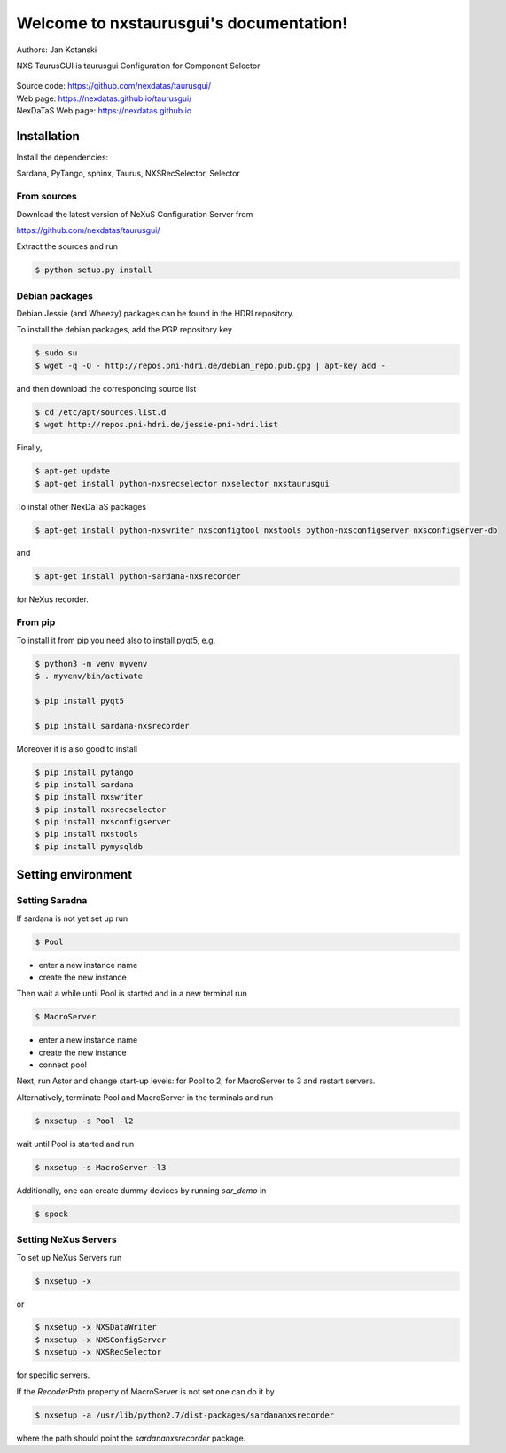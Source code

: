 Welcome to nxstaurusgui's documentation!
========================================


|github workflow|
|docs|
|Pypi Version|
|Python Versions|

.. |github workflow| image:: https://github.com/nexdatas/taurusgui/actions/workflows/tests.yml/badge.svg
   :target: https://github.com/nexdatas/taurusgui/actions
   :alt:

.. |docs| image:: https://img.shields.io/badge/Documentation-webpages-ADD8E6.svg
   :target: https://nexdatas.github.io/taurusgui/index.html
   :alt:

.. |Pypi Version| image:: https://img.shields.io/pypi/v/nxstaurusgui.svg
                  :target: https://pypi.python.org/pypi/nxstaurusgui
                  :alt:

.. |Python Versions| image:: https://img.shields.io/pypi/pyversions/nxstaurusgui.svg
                     :target: https://pypi.python.org/pypi/nxstaurusgui/
                     :alt:



Authors: Jan Kotanski

NXS TaurusGUI is taurusgui Configuration for Component Selector

.. figure:: png/nxstaurusgui.png
   :alt: NeXus Taurus GUI


| Source code: https://github.com/nexdatas/taurusgui/
| Web page: https://nexdatas.github.io/taurusgui/
| NexDaTaS Web page: https://nexdatas.github.io



------------
Installation
------------

Install the dependencies:

|    Sardana, PyTango, sphinx, Taurus, NXSRecSelector, Selector

From sources
^^^^^^^^^^^^

Download the latest version of NeXuS Configuration Server from

|    https://github.com/nexdatas/taurusgui/

Extract the sources and run

.. code-block:: console

	  $ python setup.py install

Debian packages
^^^^^^^^^^^^^^^

Debian Jessie (and Wheezy) packages can be found in the HDRI repository.

To install the debian packages, add the PGP repository key

.. code-block:: console

	  $ sudo su
	  $ wget -q -O - http://repos.pni-hdri.de/debian_repo.pub.gpg | apt-key add -

and then download the corresponding source list

.. code-block:: console

	  $ cd /etc/apt/sources.list.d
	  $ wget http://repos.pni-hdri.de/jessie-pni-hdri.list

Finally,

.. code-block:: console

	  $ apt-get update
	  $ apt-get install python-nxsrecselector nxselector nxstaurusgui

To instal other NexDaTaS packages

.. code-block:: console

	  $ apt-get install python-nxswriter nxsconfigtool nxstools python-nxsconfigserver nxsconfigserver-db

and

.. code-block:: console

	  $ apt-get install python-sardana-nxsrecorder

for NeXus recorder.

From pip
^^^^^^^^

To install it from pip you need also to install pyqt5, e.g.

.. code-block:: console

   $ python3 -m venv myvenv
   $ . myvenv/bin/activate

   $ pip install pyqt5

   $ pip install sardana-nxsrecorder

Moreover it is also good to install

.. code-block:: console

   $ pip install pytango
   $ pip install sardana
   $ pip install nxswriter
   $ pip install nxsrecselector
   $ pip install nxsconfigserver
   $ pip install nxstools
   $ pip install pymysqldb


-------------------
Setting environment
-------------------


Setting Saradna
^^^^^^^^^^^^^^^
If sardana is not yet set up run


.. code-block:: console

	  $ Pool

- enter a new instance name
- create the new instance

Then wait a while until Pool is started and in a new terminal run

.. code-block:: console

	  $ MacroServer

- enter a new instance name
- create the new instance
- connect pool

Next, run Astor and change start-up levels: for Pool to 2,
for MacroServer to 3 and restart servers.

Alternatively, terminate Pool and MacroServer in the terminals and run

.. code-block:: console

          $ nxsetup -s Pool -l2

wait until Pool is started and run

.. code-block:: console

          $ nxsetup -s MacroServer -l3


Additionally, one can create dummy devices by running `sar_demo` in

.. code-block:: console

	  $ spock



Setting NeXus Servers
^^^^^^^^^^^^^^^^^^^^^

To set up  NeXus Servers run

.. code-block:: console

	  $ nxsetup -x

or

.. code-block:: console

          $ nxsetup -x NXSDataWriter
          $ nxsetup -x NXSConfigServer
	  $ nxsetup -x NXSRecSelector

for specific servers.

If the `RecoderPath` property of MacroServer is not set one can do it by

.. code-block:: console

	  $ nxsetup -a /usr/lib/python2.7/dist-packages/sardananxsrecorder

where the path should point the `sardananxsrecorder` package.


